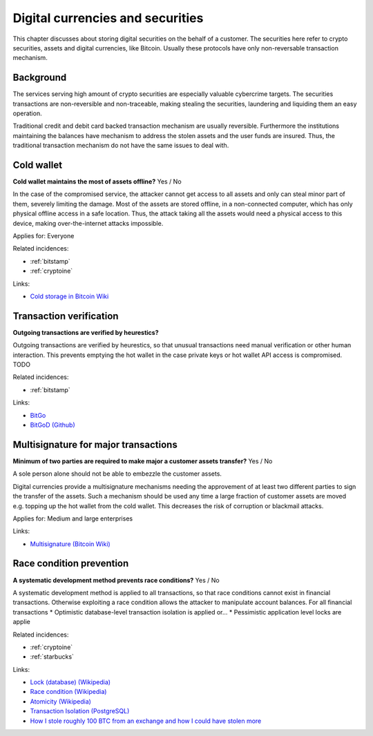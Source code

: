
.. This is a generated file from data/. DO NOT EDIT.

===========================================
Digital currencies and securities
===========================================

This chapter discusses about storing digital securities on the behalf of a customer. The securities here refer to crypto securities, assets and digital currencies, like Bitcoin. Usually these protocols have only non-reversable transaction mechanism.

Background
==========


The services serving high amount of crypto securities are especially valuable cybercrime targets. The securities transactions are non-reversible and non-traceable, making stealing the securities, laundering and liquiding them an easy operation.

Traditional credit and debit card backed transaction mechanism are usually reversible. Furthermore the institutions maintaining the balances have mechanism to address the stolen assets and the user funds are insured. Thus, the traditional transaction mechanism do not have the same issues to deal with.





.. _cold-wallet:

Cold wallet
==============================================================

**Cold wallet maintains the most of assets offline?** Yes / No

In the case of the compromised service, the attacker cannot get access to all assets and only can steal minor part of them, severely limiting the damage. Most of the assets are stored offline, in a non-connected computer, which has only physical offline access in a safe location. Thus, the attack taking all the assets would need a physical access to this device, making over-the-internet attacks impossible.


Applies for: Everyone



Related incidences:

- :ref:`bitstamp`

- :ref:`cryptoine`




Links:


- `Cold storage in Bitcoin Wiki <https://en.bitcoin.it/wiki/Cold_storage>`_






.. _transaction-verification:

Transaction verification
==============================================================

**Outgoing transactions are verified by heurestics?** 

Outgoing transactions are verified by heurestics, so that unusual transactions need manual verification or other human interaction.
This prevents emptying the hot wallet in the case private keys or hot wallet API access is compromised.
TODO




Related incidences:

- :ref:`bitstamp`




Links:


- `BitGo <https://www.bitgo.com/>`_



- `BitGoD (Github) <https://github.com/BitGo/bitgod>`_






.. _multisignature-for-major-transactions:

Multisignature for major transactions
==============================================================

**Minimum of two parties are required to make major a customer assets transfer?** Yes / No

A sole person alone should not be able to embezzle the customer assets.

Digital currencies provide a multisignature mechanisms needing the approvement of at least two different parties to sign the transfer of the assets. Such a mechanism should be used any time a large fraction of customer assets are moved e.g. topping up the hot wallet from the cold wallet. This decreases the risk of corruption or blackmail attacks.



Applies for: Medium and large enterprises





Links:


- `Multisignature (Bitcoin Wiki) <https://en.bitcoin.it/wiki/Multisignature>`_






.. _race-condition-prevention:

Race condition prevention
==============================================================

**A systematic development method prevents race conditions?** Yes / No

A systematic development method is applied to all transactions, so that race conditions cannot exist in financial transactions. Otherwise exploiting a race condition allows the attacker to manipulate account balances.
For all financial transactions
* Optimistic database-level transaction isolation is applied or...
* Pessimistic application level locks are applie




Related incidences:

- :ref:`cryptoine`

- :ref:`starbucks`




Links:


- `Lock (database) (Wikipedia) <https://en.wikipedia.org/wiki/Lock_%28database%29>`_



- `Race condition (Wikipedia) <https://en.wikipedia.org/wiki/Race_condition>`_



- `Atomicity (Wikipedia) <https://en.wikipedia.org/wiki/Atomicity_(database_systems)>`_



- `Transaction Isolation (PostgreSQL) <http://www.postgresql.org/docs/9.1/static/transaction-iso.html>`_



- `How I stole roughly 100 BTC from an exchange and how I could have stolen more <https://www.reddit.com/r/Bitcoin/comments/1wtbiu/how_i_stole_roughly_100_btc_from_an_exchange_and/>`_





